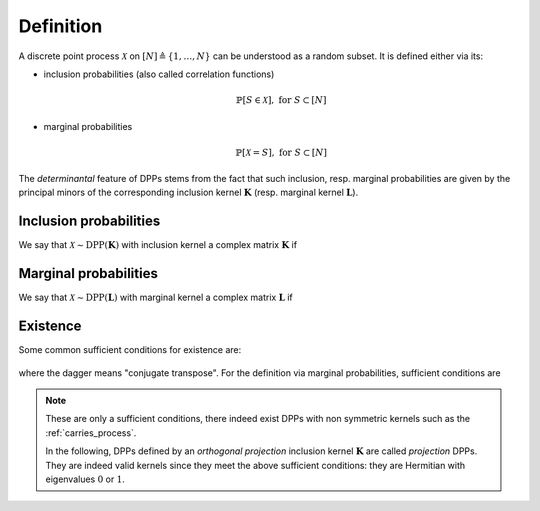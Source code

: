 .. _discrete_dpps_definition:

Definition
**********

A discrete point process :math:`\mathcal{X}` on :math:`[N] \triangleq \{1,\dots,N\}` can be understood as a random subset.
It is defined either via its:

- inclusion probabilities (also called correlation functions)

	.. math::

		\mathbb{P}[S\in \mathcal{X}], \text{ for } S\subset [N]

- marginal probabilities

	.. math::

		\mathbb{P}[\mathcal{X}=S], \text{ for } S\subset [N]

The *determinantal* feature of DPPs stems from the fact that such inclusion, resp. marginal probabilities are given by the principal minors of the corresponding inclusion kernel :math:`\mathbf{K}` (resp. marginal kernel :math:`\mathbf{L}`).

Inclusion probabilities
=======================

We say that :math:`\mathcal{X} \sim \operatorname{DPP}(\mathbf{K})` with inclusion kernel a complex matrix :math:`\mathbf{K}` if

	.. math::
		:label: inclusion_proba

		\mathbb{P}[S\in \mathcal{X}] = \det \mathbf{K}_S,
		\quad \forall S\subset [N]

Marginal probabilities
======================

We say that :math:`\mathcal{X} \sim \operatorname{DPP}(\mathbf{L})` with marginal kernel a complex matrix :math:`\mathbf{L}` if

	.. math::
		:label: marginal_proba

		\mathbb{P}[\mathcal{X}=S] = \frac{\det \mathbf{L}_S}{\det [I+\mathbf{L}]},
		\quad \forall S\subset [N]

Existence
=========

Some common sufficient conditions for existence are:

	.. math::
		:label: suff_cond_K

		\mathbf{K} = \mathbf{K}^{\dagger}
		\quad \text{and} \quad
		0_N \preceq \mathbf{K} \preceq I_N

where the dagger means "conjugate transpose". For the definition via marginal probabilities, sufficient conditions are

	.. math::
		:label: suff_cond_L

		\mathbf{L} = \mathbf{L}^{\dagger}
		\quad \text{and} \quad
		\mathbf{L} \succeq 0_N

.. note::

	These are only a sufficient conditions, there indeed exist DPPs with non symmetric kernels such as the :ref:`carries_process`.

	In the following, DPPs defined by an *orthogonal projection* inclusion kernel :math:`\mathbf{K}` are called *projection* DPPs.
	They are indeed valid kernels since they meet the above sufficient conditions: they are Hermitian with eigenvalues :math:`0` or :math:`1`.

.. seealso::

	:cite:`KuTa12`
